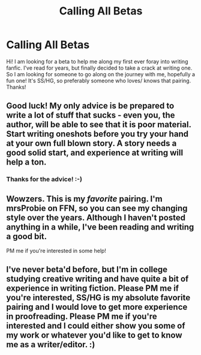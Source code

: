 #+TITLE: Calling All Betas

* Calling All Betas
:PROPERTIES:
:Author: kkeaz
:Score: 5
:DateUnix: 1461859500.0
:DateShort: 2016-Apr-28
:FlairText: Request
:END:
Hi! I am looking for a beta to help me along my first ever foray into writing fanfic. I've read for years, but finally decided to take a crack at writing one. So I am looking for someone to go along on the journey with me, hopefully a fun one! It's SS/HG, so preferably someone who loves/ knows that pairing. Thanks!


** Good luck! My only advice is be prepared to write a lot of stuff that sucks - even you, the author, will be able to see that it is poor material. Start writing oneshots before you try your hand at your own full blown story. A story needs a good solid start, and experience at writing will help a ton.
:PROPERTIES:
:Author: SaeculaSaeculorum
:Score: 2
:DateUnix: 1461888668.0
:DateShort: 2016-Apr-29
:END:

*** Thanks for the advice! :-)
:PROPERTIES:
:Author: kkeaz
:Score: 1
:DateUnix: 1462155547.0
:DateShort: 2016-May-02
:END:


** Wowzers. This is my /favorite/ pairing. I'm mrsProbie on FFN, so you can see my changing style over the years. Although I haven't posted anything in a while, I've been reading and writing a good bit.

PM me if you're interested in some help!
:PROPERTIES:
:Score: 1
:DateUnix: 1461889650.0
:DateShort: 2016-Apr-29
:END:


** I've never beta'd before, but I'm in college studying creative writing and have quite a bit of experience in writing fiction. Please PM me if you're interested, SS/HG is my absolute favorite pairing and I would love to get more experience in proofreading. Please PM me if you're interested and I could either show you some of my work or whatever you'd like to get to know me as a writer/editor. :)
:PROPERTIES:
:Author: seohnamaste
:Score: 1
:DateUnix: 1461911906.0
:DateShort: 2016-Apr-29
:END:

